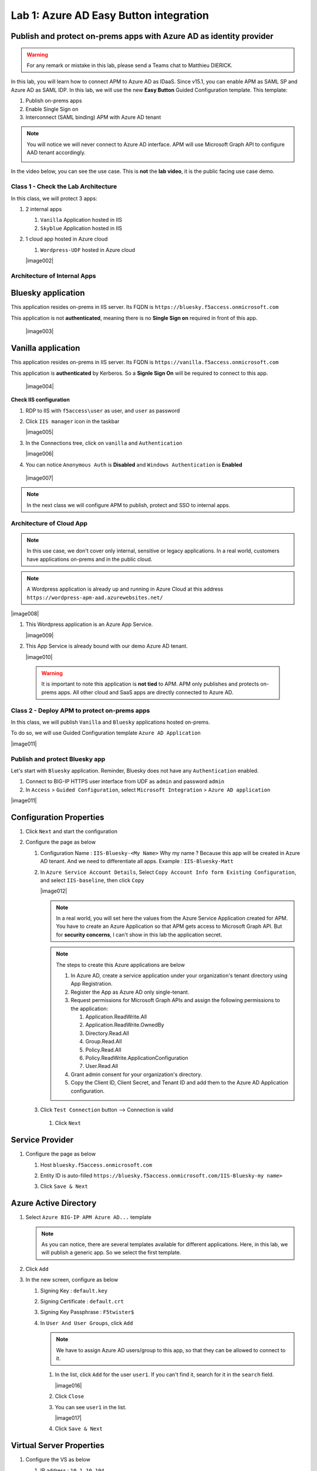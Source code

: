 Lab 1: Azure AD Easy Button integration
=============================================

Publish and protect on-prems apps with Azure AD as identity provider
********************************************************************

.. warning :: For any remark or mistake in this lab, please send a Teams chat to Matthieu DIERICK.

In this lab, you will learn how to connect APM to Azure AD as IDaaS. Since v15.1, you can enable APM as SAML SP and Azure AD as SAML IDP. 
In this lab, we will use the new **Easy Button** Guided Configuration template. This template:

#. Publish on-prems apps
#. Enable Single Sign on
#. Interconnect (SAML binding) APM with Azure AD tenant

.. note :: You will notice we will never connect to Azure AD interface. APM will use Microsoft Graph API to configure AAD tenant accordingly.

   |image001|

.. |image001| image:: media/lab01/001.png


In the video below, you can see the use case. This is **not** the **lab video**, it is the public facing use case demo.

.. raw:: html

    <div style="text-align: center; margin-bottom: 2em;">
    <iframe width="896" height="504" src="https://www.youtube.com/embed/6NDUaDz7NQE" frameborder="0" allow="accelerometer; autoplay; encrypted-media; gyroscope; picture-in-picture" allowfullscreen></iframe>
    </div>




Class 1 - Check the Lab Architecture
####################################

In this class, we will protect 3 apps:

#. 2 internal apps
   
   #. ``Vanilla`` Application hosted in IIS
   #. ``Skyblue`` Application hosted in IIS

#. 1 cloud app hosted in Azure cloud

   #. ``Wordpress-UDF`` hosted in Azure cloud

   |image002|


Architecture of Internal Apps
#############################

Bluesky application
*******************

This application resides on-prems in IIS server. Its FQDN is ``https://bluesky.f5access.onmicrosoft.com`` 

This application is not **authenticated**, meaning there is no **Single Sign on** required in front of this app.

   |image003|


Vanilla application
*******************

This application resides on-prems in IIS server. Its FQDN is ``https://vanilla.f5access.onmicrosoft.com`` 

This application is **authenticated** by Kerberos. So a **Signle Sign On** will be required to connect to this app.

   |image004|



**Check IIS configuration**

#. RDP to IIS with ``f5access\user`` as user, and ``user`` as password
#. Click ``IIS manager`` icon in the taskbar

   |image005|

#. In the Connections tree, click on ``vanilla`` and ``Authentication``

   |image006|

#. You can notice ``Anonymous Auth`` is **Disabled** and ``Windows Authentication`` is **Enabled**

  |image007|

.. note :: In the next class we will configure APM to publish, protect and SSO to internal apps.


Architecture of Cloud App
#########################

.. note :: In this use case, we don't cover only internal, sensitive or legacy applications. In a real world, customers have applications on-prems and in the public cloud.

.. note :: A Wordpress application is already up and running in Azure Cloud at this address ``https://wordpress-apm-aad.azurewebsites.net/``

|image008|




#. This Wordpress application is an Azure App Service.

   |image009|

#. This App Service is already bound with our demo Azure AD tenant.

   |image010|

 
 .. warning :: It is important to note this application is **not tied** to APM. APM only publishes and protects on-prems apps. All other cloud and SaaS apps are directly connected to Azure AD.

Class 2 - Deploy APM to protect on-prems apps
#############################################

In this class, we will publish ``Vanilla`` and ``Bluesky`` applications hosted on-prems.

To do so, we will use Guided Configuration template ``Azure AD Application`` 

|image011|

Publish and protect Bluesky app
###############################

Let's start with ``Bluesky`` application. Reminder, Bluesky does not have any ``Authentication`` enabled. 

#. Connect to BIG-IP HTTPS user interface from UDF as ``admin`` and password ``admin``
#. In ``Access`` > ``Guided Configuration``, select ``Microsoft Integration`` > ``Azure AD application`` 


|image011|



Configuration Properties
************************

#. Click ``Next`` and start the configuration
#. Configure the page as below

   #. Configuration Name : ``IIS-Bluesky-<My Name>``  Why my name ? Because this app will be created in Azure AD tenant. And we need to differentiate all apps. Example : ``IIS-Bluesky-Matt``
   #. In ``Azure Service Account Details``, Select ``Copy Account Info form Existing Configuration``, and select ``IIS-baseline``, then click ``Copy``

      |image012|


    
      .. note:: In a real world, you will set here the values from the Azure Service Application created for APM. You have to create an Azure Application so that APM gets access to Microsoft Graph API. But for **security concerns**, I can't show in this lab the application secret.

      .. note:: The steps to create this Azure applications are below

         #. In Azure AD, create a service application under your organization's tenant directory using App Registration.
         #. Register the App as Azure AD only single-tenant.
         #. Request permissions for Microsoft Graph APIs and assign the following permissions to the application:
            
            #. Application.ReadWrite.All
            #. Application.ReadWrite.OwnedBy
            #. Directory.Read.All
            #. Group.Read.All
            #. Policy.Read.All
            #. Policy.ReadWrite.ApplicationConfiguration
            #. User.Read.All
         #. Grant admin consent for your organization's directory.
         #. Copy the Client ID, Client Secret, and Tenant ID and add them to the Azure AD Application configuration.

   #. Click ``Test Connection`` button --> Connection is valid

      |image013|

    #. Click ``Next``


Service Provider
****************

#. Configure the page as below

   #. Host ``bluesky.f5access.onmicrosoft.com``
   #. Entity ID is auto-filled ``https://bluesky.f5access.onmicrosoft.com/IIS-Bluesky-my name>``

      |image014|

   #. Click ``Save & Next``


Azure Active Directory
**********************

#. Select ``Azure BIG-IP APM Azure AD...`` template

   .. note :: As you can notice, there are several templates available for different applications. Here, in this lab, we will publish a generic app. So we select the first template.

#. Click ``Add``
#. In the new screen, configure as below

   #. Signing Key : ``default.key``
   #. Signing Certificate : ``default.crt``
   #. Signing Key Passphrase : ``F5twister$``

      |image015|

    

   #. In ``User And User Groups``, click ``Add``

      .. note :: We have to assign Azure AD users/group to this app, so that they can be allowed to connect to it.

      #. In the list, click ``Add`` for the user ``user1``. If you can't find it, search for it in the ``search`` field.
         

         |image016|

                

      #. Click ``Close``
      #. You can see ``user1`` in the list.

         |image017|

 
      #. Click ``Save & Next``

Virtual Server Properties
*************************

#. Configure the VS as below

   #. IP address : ``10.1.10.104``
   #. ``ClientSSL`` profile. We will get a TLS warning in the browser, but it does not matter for this lab.

      |image018|



#. Click ``Save & Next``


Pool Properties
***************

#. Select ``Create New``
#. In Pool Servers, select ``/Common/10.1.20.9`` This is the IIS server.

   |image019|




Session Management Properties
*****************************

#. Nothing to change, click ``Save & Next``

Deploy your app template
************************

#. Click ``Deploy``

   |image020|


#. Behind the scene, the deployment creates an ``Azure Enterprise Application`` for ``Bluesky``. We can see it in ``Azure portal`` (you don't have access in this lab). With this Enterprise Application, Azure knows where to redirect the user when authenticated. And this app has the certificate and key used to sign the SAML assertion.

   |image021|


Test your deployment
********************

#. RDP to Win10 machine as ``user`` and password ``user``
#. Open ``Microsoft Edge`` browser - icon is on the Desktop
#. Click on the ``bookmark`` ``Bluesky``
#. You will be redirected to Azure AD login page. Login as ``user1@f5access.onmicrosoft.com``, and for the password please ask to the instructor.

   .. warning :: Don't reset or change the password so that all students can use it.

   |image022|



#. You are redirected to APM with a SAML assertion, and can access to Bluesky application

   |image023|

Publish and protect Vanilla app
###############################

Let's continue with ``Vanilla`` application. Reminder, Vanilla application as ``Authentication`` enabled with Kerberos auth. So, we will need to enable ``Kerberos Constrained Delegation``. 

#. Connect to BIG-IP HTTPS user interface from UDF as ``admin`` and password ``admin``
#. In ``Access`` > ``Guided Configuration``, select ``Microsoft Integration`` > ``Azure AD application`` 

   .. note :: As you can notice, we deploy one template per application

   |image011|



Configuration Properties
************************

#. Click ``Next`` and start the configuration
#. Configure the page as below

   #. Configuration Name : ``IIS-Vanilla-<My Name>``  Why my name ? Because this app will be created in Azure AD tenant. And we need to differentiate all apps. 
   #. Enable ``Single Sign-on (SSO)``

      |image024|



      

   #. In ``Azure Service Account Details``, Select ``Copy Account Info form Existing Configuration``, and select ``IIS-baseline``, then click ``Copy``


      |image025|



      
      .. note:: In a real world, you will set here the values from the Azure Service Application created for APM. You have to create an Azure Application so that APM get access to Microsoft Graph API. But for **security concerns**, I can't show in this lab the application secret.

      .. note:: The steps to create this Azure applications are below

         #. In Azure AD, create a service application under your organization's tenant directory using App Registration.
         #. Register the App as Azure AD only single-tenant.
         #. Request permissions for Microsoft Graph APIs and assign the following permissions to the application:
            
            #. Application.ReadWrite.All
            #. Application.ReadWrite.OwnedBy
            #. Directory.Read.All
            #. Group.Read.All
            #. Policy.Read.All
            #. Policy.ReadWrite.ApplicationConfiguration
            #. User.Read.All
         #. Grant admin consent for your organization's directory.
         #. Copy the Client ID, Client Secret, and Tenant ID and add them to the Azure AD Application configuration.

   #. Click ``Test Connection`` button --> Connection is valid

      |image026|




   #. Click Next


Service Provider
****************

#. Configure the page as below

   #. Host ``vanilla.f5access.onmicrosoft.com``
   #. Entity ID is auto-filled ``https://vanilla.f5access.onmicrosoft.com/IIS-Bluesky-my name>``


      |image027|




   #. Click ``Save & Next``


Azure Active Directory
**********************

#. Select ``Azure BIG-IP APM Azure AD...`` template

   .. note :: As you can notice, there are several templates available for different applications. Here, in this lab, we will publish a generic app. So we select the first template.

#. Click ``Add``
#. In the new screen, configure as below.

   #. Signing Key : ``default.key``
   #. Signing Certificate : ``default.crt``
   #. Signing Key Passphrase : ``F5twister$``

      |image028|

  

   #. In ``User And User Groups``, click ``Add``

      .. note :: We have to assign Azure AD users/group to this app, so that they can be allowed to connect to it.

      #. In the list, click ``Add`` for the user ``user1``. If you can't find it, search for it in the ``search`` field.
         
         |image029|

        

      #. Click ``Close``
      #. You can see ``user1`` in the list.

         |image030|




      #. Click ``Save & Next``

Virtual Server Properties
*************************

#. Configure the VS as below

   #. IP address : ``10.1.10.103``
   #. ``ClientSSL`` profile. We will get a TLS warning in the browser, but it does not matter for this lab.


      |image031|



#. Click ``Save & Next``


Pool Properties
***************

#. Select ``Create New``
#. In Pool Servers, select ``/Common/10.1.20.9`` This is the IIS server.

   |image032|




Single Sign-On Settings
***********************

#. In ``Selected Single Sign-on Type``, select ``Kerberos``, and select ``Advanced Settings``

   |image033|

    

#. In ``Credentials Source``, fill as below

    #. Username Source : ``session.saml.last.identity``
    #. Delete User Realm Source value - keep it empty. The domain is similar between Azure AD and on-prems AD.

#. In ``SSO Method Configuration``, fill as below

    #. Kerberos Realm : ``f5access.onmicrosoft.com``
    #. Account name : ``host/apm-deleg.f5access.onmicrosoft.com``
    #. Account Password : ``F5twister$``
    #. KDC : ``10.1.20.8``
    #. UPN Support : ``Enaled``
    #. SPN Pattern : ``HTTP/%s@f5access.onmicrosoft.com``

      |image034|


#. Click ``Save & Next``



Session Management Properties
*****************************

#. Nothing to change, click ``Save & Next``

Deploy your app template
************************

#. Click ``Deploy``

   |image035|




#. Behind the scene, the deployment creates an ``Azure Enterprise Application`` for ``Bluesky``. We can see it in ``Azure portal`` (you don't have access in this lab). With this Enterprise Application, Azure knows where to redirect you when authenticated. And this app has the certificate and key used to sign the SAML assertion.

   |image036|





Test your deployment
********************

#. RDP to Win10 machine as ``user`` and password ``user``
#. Open ``Microsoft Edge`` browser - icon is on the Desktop
#. Click on the ``bookmark`` ``Vanilla``
#. You will be redirected to Azure AD login page - only if your previous session with ``Bluesky`` expired in APM. Login as ``user1@f5access.onmicrosoft.com``, and for the password please ask to your instructor (if you are prompted). But as you already authenticated against Azure AD, you still have a session in Azure AD.

   |image037|


   

#. You are redirected to APM with a SAML assertion, and can access to Vanilla application.
#. APM did ``Single Sign-on`` with Vanilla application (Kerberos Constrained Delegation)

   |image038|
  
#. Click ``Bluesky`` bookmark, you can access ``Bluesky`` application as well.
#. Extra lab, enable ``Inspect mode`` in Edge, and follow the SAML redirections to understand the workflow.

Class 3 - Leverage Azure AD to protect Cloud Apps
#################################################

In this class, we will check that ``user1`` can access any cloud app federated with Azure AD.

The current config
******************

In a real world, companies deploy applications ``on-prems`` and in ``public clouds``. If the company uses **Azure AD as IDaaS**, it will federate all cloud apps with this Azure AD tenant.

This is what we prepared for you in this lab. This application is **federated** with our Azure AD tenant.

You have **nothing** to configure on APM side, as everything is dealed between the ``cloud app`` and ``Azure AD``. In Azure portal, we configured ``Oauth`` for the cloud app, so that every user reaching this app will be redirected to Azure login page.

   |image039|




Test your deployment
********************

#. RDP to Win10 machine as ``user`` and password ``user``
#. Open ``Microsoft Edge`` browser - icon is on the Desktop
#. Click on the ``bookmark`` ``Wordpress Cloud App``
#. You will be redirected to Azure AD login page (it can take a while - look at the address bar). Login as ``user1@f5access.onmicrosoft.com``, and for the password please ask to the instructor (if prompted). You already have a session up and running in Azure AD, from previous class.
#. You are redirected to the ``cloud app`` in Azure cloud, and can access to Wordpress-UDF application.

   |image040|


Class 4 - Clean up the lab
##########################

.. warning :: In order to keep the Azure AD tenant clean, it is important you delete your application in Guided Configuration, when your demo is finished.

#. In Guided Configuration menu, click on the ``Undeploy`` icon, then ``OK``

   |image041|


   

#. When finished, click on ``Delete`` icon

   |image042|




.. note :: Thanks a lot, you cleaned up your config on both sides (APM and AAD). FYI, all old deployments will be deleted automatically in Azure AD.





.. |image002| image:: media/lab01/002.png
   :align: center
.. |image003| image:: media/lab01/003.png
   :align: center
.. |image004| image:: media/lab01/004.png
   :align: center
.. |image005| image:: media/lab01/005.png
   :align: center
   :scale: 50%
.. |image006| image:: media/lab01/006.png
   :align: center
   :scale: 50%
.. |image007| image:: media/lab01/007.png
   :align: center
   :scale: 50%
.. |image008| image:: media/lab01/008.png
   :align: center
.. |image009| image:: media/lab01/009.png
   :align: center
.. |image010| image:: media/lab01/010.png
   :align: center
   :scale: 50%
.. |image011| image:: media/lab01/011.png
   :align: center
.. |image012| image:: media/lab01/012.png
   :align: center
   :scale: 50%
.. |image013| image:: media/lab01/013.png
   :scale: 50%
.. |image014| image:: media/lab01/014.png
   :scale: 50%
.. |image015| image:: media/lab01/015.png
   :scale: 50%
.. |image016| image:: media/lab01/016.png
   :align: center
.. |image017| image:: media/lab01/017.png
   :align: center
.. |image018| image:: media/lab01/018.png
   :align: center
.. |image019| image:: media/lab01/019.png
   :align: center
.. |image020| image:: media/lab01/020.png
   :align: center
.. |image021| image:: media/lab01/021.png
   :align: center
   :scale: 50%
.. |image022| image:: media/lab01/022.png
   :align: center
   :scale: 50%
.. |image023| image:: media/lab01/023.png
   :align: center
   :scale: 50%
.. |image024| image:: media/lab01/024.png
   :align: center
   :scale: 50%
.. |image025| image:: media/lab01/025.png
   :align: center
   :scale: 50%
.. |image026| image:: media/lab01/026.png
   :scale: 50%
.. |image027| image:: media/lab01/027.png
   :scale: 50%
.. |image028| image:: media/lab01/028.png
   :scale: 50%
.. |image029| image:: media/lab01/029.png
   :align: center
.. |image030| image:: media/lab01/030.png
   :align: center 
.. |image031| image:: media/lab01/031.png
   :align: center
.. |image032| image:: media/lab01/032.png
   :align: center
.. |image033| image:: media/lab01/033.png
   :align: center
.. |image034| image:: media/lab01/034.png
   :align: center 
.. |image035| image:: media/lab01/035.png
   :align: center 
.. |image036| image:: media/lab01/036.png
   :align: center
   :scale: 50%
.. |image037| image:: media/lab01/037.png
   :align: center
   :scale: 50%     
.. |image038| image:: media/lab01/038.png
   :align: center
   :scale: 50%
.. |image039| image:: media/lab01/039.png
   :align: center
   :scale: 50%
.. |image040| image:: media/lab01/040.png
   :align: center
   :scale: 50%         
.. |image041| image:: media/lab01/041.png
   :align: center
.. |image042| image:: media/lab01/042.png
   :align: center      
   



